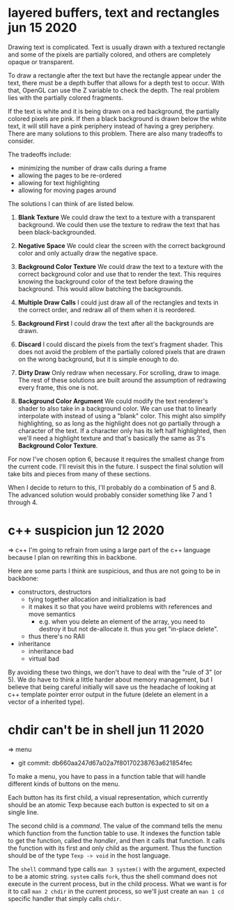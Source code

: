* layered buffers, text and rectangles                      jun 15 2020
Drawing text is complicated.  Text is usually drawn with a textured
rectangle and some of the pixels are partially colored, and others are
completely opaque or transparent.

To draw a rectangle after the text but have the rectangle appear under
the text, there must be a depth buffer that allows for a depth test to
occur.  With that, OpenGL can use the Z variable to check the
depth.  The real problem lies with the partially colored fragments.

If the text is white and it is being drawn on a red background, the
partially colored pixels are pink.  If then a black background is
drawn below the white text, it will still have a pink periphery
instead of having a grey periphery.  There are many solutions to this
problem.  There are also many tradeoffs to consider.

The tradeoffs include:
- minimizing the number of draw calls during a frame
- allowing the pages to be re-ordered
- allowing for text highlighting
- allowing for moving pages around

The solutions I can think of are listed below.

1. *Blank Texture*
   We could draw the text to a texture with a transparent background.
   We could then use the texture to redraw the text that has been
   black-backgrounded.

2. *Negative Space*
   We could clear the screen with the correct background color and
   only actually draw the negative space.

3. *Background Color Texture*
   We could draw the text to a texture with the correct background
   color and use that to render the text.  This requires knowing the
   background color of the text before drawing the background.  This
   would allow batching the backgrounds.

4. *Multiple Draw Calls*
   I could just draw all of the rectangles and texts in the correct
   order, and redraw all of them when it is reordered.

5. *Background First*
   I could draw the text after all the backgrounds are drawn.

6. *Discard* 
   I could discard the pixels from the text's fragment shader.  This
   does not avoid the problem of the partially colored pixels that are
   drawn on the wrong background, but it is simple enough to do.

7. *Dirty Draw*
   Only redraw when necessary.  For scrolling, draw to image.  The
   rest of these solutions are built around the assumption of
   redrawing every frame, this one is not.

8. *Background Color Argument*
   We could modify the text renderer's shader to also take in a
   background color.  We can use that to linearly interpolate with
   instead of using a "blank" color.  This might also simplify
   highlighting, so as long as the highlight does not go partially
   through a character of the text.  If a character only has its left
   half highlighted, then we'll need a highlight texture and that's
   basically the same as 3's *Background Color Texture*.

For now I've chosen option 6, because it requires the smallest change
from the current code.  I'll revisit this in the future.  I suspect
the final solution will take bits and pieces from many of these
sections.

When I decide to return to this, I'll probably do a combination of 5
and 8.  The advanced solution would probably consider something like 7
and 1 through 4.


* c++ suspicion                                             jun 12 2020
=> c++
I'm going to refrain from using a large part of the c++ language because I plan
on rewriting this in backbone.

Here are some parts I think are suspicious, and thus are not going to be in backbone:
- constructors, destructors
  - tying together allocation and initialization is bad
  - it makes it so that you have weird problems with references and move
    semantics
    - e.g. when you delete an element of the array, you need to destroy it but not
      de-allocate it.  thus you get "in-place delete".
  - thus there's no RAII
- inheritance
  - inheritance bad
  - virtual bad

By avoiding these two things, we don't have to deal with the "rule of 3" (or
5).  We do have to think a little harder about memory management, but I believe
that being careful initially will save us the headache of looking at c++
template pointer error output in the future (delete an element in a vector of a
inherited type).


* chdir can't be in shell                                   jun 11 2020
=> menu
- git commit: db660aa247d67a02a7f80170238763a621854fec

To make a menu, you have to pass in a function table that will handle different
kinds of buttons on the menu.

Each button has its first child, a visual representation, which currently should
be an atomic Texp because each button is expected to sit on a single line.

The second child is a /command/.  The value of the command tells the menu which
function from the function table to use.  It indexes the function table to get
the function, called the /handler/, and then it calls that function.  It calls
the function with its first and only child as the argument.  Thus the function should be of the
type =Texp -> void= in the host language.

The =shell= command type calls =man 3 system()= with the argument, expected to
be a atomic string.  =system= calls =fork=, thus the shell command does not
execute in the current process, but in the child process.  What we want is
for it to call =man 2 chdir= in the current process, so we'll just create an
=man 1 cd= specific handler that simply calls =chdir=.
